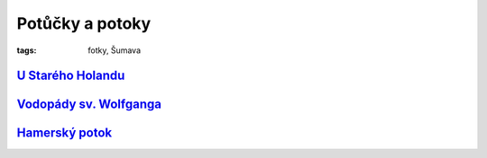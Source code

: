 Potůčky a potoky
################

:tags: fotky, Šumava

`U Starého Holandu <http://www.mapy.cz/s/1Zy7>`_
------------------------------------------------

.. image:: images/2011-08-04-potucky/prvni.jpg

`Vodopády sv. Wolfganga <http://www.mapy.cz/s/1Zyl>`_
-----------------------------------------------------

.. image:: images/2011-08-04-potucky/druhy.jpg

`Hamerský potok <http://www.mapy.cz/s/1Zyt>`_
---------------------------------------------

.. image:: images/2011-08-04-potucky/treti.jpg

.. image:: images/2011-08-04-potucky/ctvrty.jpg

.. image:: images/2011-08-04-potucky/paty.jpg
